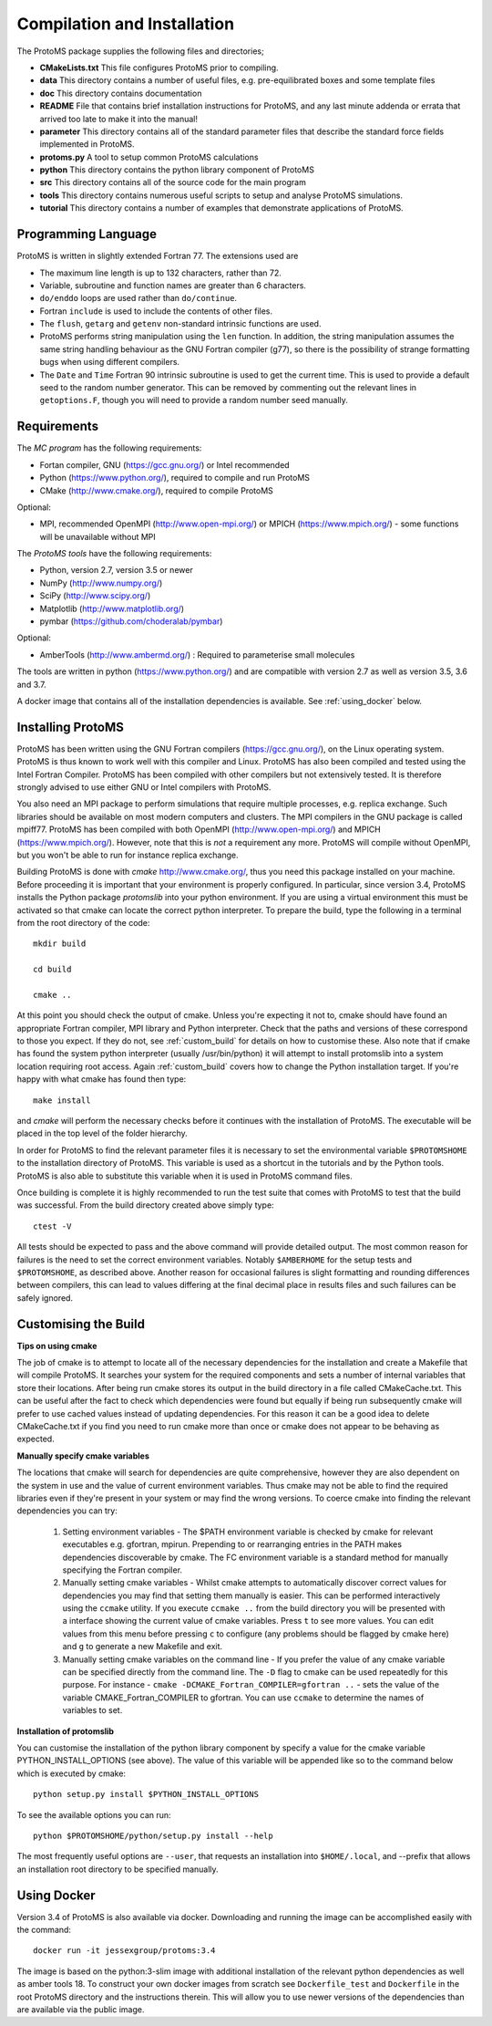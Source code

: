 *****************************
Compilation and Installation
*****************************


The ProtoMS package supplies the following files and directories;


* **CMakeLists.txt** This file configures ProtoMS prior to compiling.


* **data** This directory contains a number of useful files, e.g. pre-equilibrated boxes and some template files


* **doc** This directory contains documentation


* **README** File that contains brief installation instructions for ProtoMS, and any last minute addenda or errata that arrived too late to make it into the manual!


* **parameter** This directory contains all of the standard parameter files that describe the standard force fields implemented in ProtoMS.


* **protoms.py** A tool to setup common ProtoMS calculations


* **python** This directory contains the python library component of ProtoMS


* **src** This directory contains all of the source code for the main program


* **tools** This directory contains numerous useful scripts to setup and analyse ProtoMS simulations.


* **tutorial** This directory contains a number of examples that demonstrate applications of ProtoMS.



.. _fortran77:


====================
Programming Language
====================


ProtoMS is written in slightly extended Fortran 77. The extensions used are


* The maximum line length is up to 132 characters, rather than 72.


* Variable, subroutine and function names are greater than 6 characters.


* ``do/enddo`` loops are used rather than ``do/continue``.


* Fortran ``include`` is used to include the contents of other files.


* The ``flush``, ``getarg`` and ``getenv`` non-standard intrinsic functions are used.


* ProtoMS performs string manipulation using the ``len`` function. In addition, the string manipulation assumes the same string handling behaviour as the GNU Fortran compiler (g77), so there is the possibility of strange formatting bugs when using different compilers.


* The ``Date`` and ``Time`` Fortran 90 intrinsic subroutine is used to get the current time. This is used to provide a default seed to the random number generator. This can be removed by commenting out the relevant lines in ``getoptions.F``, though you will need to provide a random number seed manually.


=================
Requirements
=================


The *MC program* has the following requirements:


* Fortan compiler, GNU (https://gcc.gnu.org/) or Intel recommended

* Python (https://www.python.org/), required to compile and run ProtoMS

* CMake (http://www.cmake.org/), required to compile ProtoMS


Optional:


* MPI, recommended OpenMPI (http://www.open-mpi.org/) or MPICH (https://www.mpich.org/) - some functions will be unavailable without MPI



The *ProtoMS tools* have the following requirements:


* Python, version 2.7, version 3.5 or newer

* NumPy (http://www.numpy.org/)

* SciPy (http://www.scipy.org/)

* Matplotlib (http://www.matplotlib.org/)

* pymbar (https://github.com/choderalab/pymbar)


Optional:


* AmberTools (http://www.ambermd.org/)          : Required to parameterise small molecules

The tools are written in python (https://www.python.org/) and are compatible with version 2.7 as well as version 3.5, 3.6 and 3.7.


A docker image that contains all of the installation dependencies is available. See :ref:`using_docker` below.


==================
Installing ProtoMS
==================


ProtoMS has been written using the GNU Fortran compilers (https://gcc.gnu.org/), on the Linux operating system. ProtoMS is thus known to work well with this compiler and Linux. ProtoMS has also been compiled and tested using the Intel Fortran Compiler. ProtoMS has been compiled with other compilers but not extensively tested. It is therefore strongly advised to use either GNU or Intel compilers with ProtoMS.


You also need an MPI package to perform simulations that require multiple processes, e.g. replica exchange. Such libraries should be available on most modern computers and clusters. The MPI compilers in the GNU package is called mpiff77. ProtoMS has been compiled with both OpenMPI (http://www.open-mpi.org/) and MPICH (https://www.mpich.org/). However, note that this is *not* a requirement any more. ProtoMS will compile without OpenMPI, but you won't be able to run for instance replica exchange.


Building ProtoMS is done with *cmake* http://www.cmake.org/, thus you need this package installed on your machine. Before proceeding it is important that your environment is properly configured. In particular, since version 3.4, ProtoMS installs the Python package *protomslib* into your python environment. If you are using a virtual environment this must be activated so that cmake can locate the correct python interpreter. To prepare the build, type the following in a terminal from the root directory of the code::


  mkdir build

  cd build

  cmake ..


At this point you should check the output of cmake. Unless you're expecting it not to, cmake should have found an appropriate Fortran compiler,  MPI library and Python interpreter. Check that the paths and versions of these correspond to those you expect. If they do not, see :ref:`custom_build` for details on how to customise these. Also note that if cmake has found the system python interpreter (usually /usr/bin/python) it will attempt to install protomslib into a system location requiring root access. Again :ref:`custom_build` covers how to change the Python installation target. If you're happy with what cmake has found then type::


  make install


and *cmake* will perform the necessary checks before it continues with the installation of ProtoMS. The executable will be placed in the top level of the folder hierarchy.


In order for ProtoMS to find the relevant parameter files it is necessary to set the environmental variable ``$PROTOMSHOME`` to the installation directory of ProtoMS. This variable is used as a shortcut in the tutorials and by the Python tools. ProtoMS is also able to substitute this variable when it is used in ProtoMS command files.


Once building is complete it is highly recommended to run the test suite that comes with ProtoMS to test that the build was successful. From the build directory created above simply type::


  ctest -V


All tests should be expected to pass and the above command will provide detailed output. The most common reason for failures is the need to set the correct environment variables. Notably ``$AMBERHOME`` for the setup tests and ``$PROTOMSHOME``, as described above. Another reason for occasional failures is slight formatting and rounding differences between compilers, this can lead to values differing at the final decimal place in results files and such failures can be safely ignored.


.. _custom_build:


======================
Customising the Build
======================


**Tips on using cmake**


The job of cmake is to attempt to locate all of the necessary dependencies for the installation and create a Makefile that will compile ProtoMS. It searches your system for the required components and sets a number of internal variables that store their locations. After being run cmake stores its output in the build directory in a file called CMakeCache.txt. This can be useful after the fact to check which dependencies were found but equally if being run subsequently cmake will prefer to use cached values instead of updating dependencies. For this reason it can be a good idea to delete CMakeCache.txt if you find you need to run cmake more than once or cmake does not appear to be behaving as expected.


**Manually specify cmake variables**


The locations that cmake will search for dependencies are quite comprehensive, however they are also dependent on the system in use and the value of current environment variables. Thus cmake may not be able to find the required libraries even if they're present in your system or may find the wrong versions. To coerce cmake into finding the relevant dependencies you can try:


 1. Setting environment variables - The $PATH environment variable is checked by cmake for relevant executables e.g. gfortran, mpirun. Prepending to or rearranging entries in the PATH makes dependencies discoverable by cmake. The FC environment variable is a standard method for manually specifying the Fortran compiler.

 2. Manually setting cmake variables - Whilst cmake attempts to automatically discover correct values for dependencies you may find that setting them manually is easier. This can be performed interactively using the ``ccmake`` utility. If you execute ``ccmake ..`` from the build directory you will be presented with a interface showing the current value of cmake variables. Press ``t`` to see more values. You can edit values from this menu before pressing ``c`` to configure (any problems should be flagged by cmake here) and ``g`` to generate a new Makefile and exit.

 3. Manually setting cmake variables on the command line - If you prefer the value of any cmake variable can be specified directly from the command line. The ``-D`` flag to cmake can be used repeatedly for this purpose. For instance - ``cmake -DCMAKE_Fortran_COMPILER=gfortran ..`` - sets the value of the  variable CMAKE_Fortran_COMPILER to gfortran. You can use ``ccmake`` to determine the names of variables to set.

  

**Installation of protomslib**


You can customise the installation of the python library component by specify a value for the cmake variable PYTHON_INSTALL_OPTIONS (see above). The value of this variable will be appended like so to the command below which is executed by cmake::


  python setup.py install $PYTHON_INSTALL_OPTIONS


To see the available options you can run::


  python $PROTOMSHOME/python/setup.py install --help


The most frequently useful options are ``--user``, that requests an installation into ``$HOME/.local``, and --prefix that allows an installation root directory to be specified manually.


.. _using_docker:


============
Using Docker
============


Version 3.4 of ProtoMS is also available via docker. Downloading and running the image can be accomplished easily with the command::


  docker run -it jessexgroup/protoms:3.4


The image is based on the python:3-slim image with additional installation of the relevant python dependencies as well as amber tools 18. To construct your own docker images from scratch see ``Dockerfile_test`` and ``Dockerfile`` in the root ProtoMS directory and the instructions therein. This will allow you to use newer versions of the dependencies than are available via the public image.
